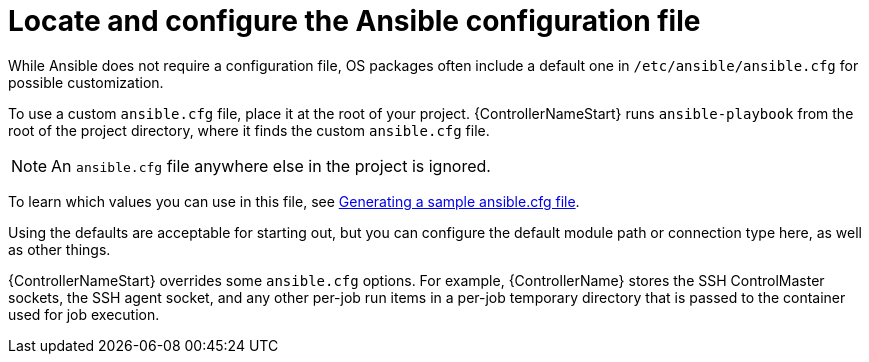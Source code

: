 [id="ref-controller-locate-ansible-config-file"]

= Locate and configure the Ansible configuration file

While Ansible does not require a configuration file, OS packages often include a default one in `/etc/ansible/ansible.cfg` for possible customization. 

To use a custom `ansible.cfg` file, place it at the root of your project. 
{ControllerNameStart} runs `ansible-playbook` from the root of the project directory, where it finds the custom `ansible.cfg` file. 

[NOTE]
====
An `ansible.cfg` file anywhere else in the project is ignored.
====

To learn which values you can use in this file, see link:https://docs.ansible.com/ansible/latest/reference_appendices/config.html#generating-a-sample-ansible-cfg-file[Generating a sample ansible.cfg file].

Using the defaults are acceptable for starting out, but you can configure the default module path or connection type here, as well as other things.

{ControllerNameStart} overrides some `ansible.cfg` options. 
For example, {ControllerName} stores the SSH ControlMaster sockets, the SSH agent socket, and any other per-job run items in a per-job temporary directory that is passed to the container used for job execution.